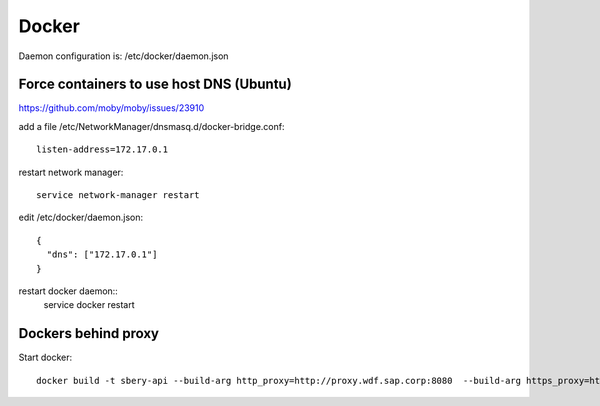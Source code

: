 Docker
======

Daemon configuration is:
/etc/docker/daemon.json

Force containers to use host DNS (Ubuntu)
-----------------------------------------
https://github.com/moby/moby/issues/23910

add a file /etc/NetworkManager/dnsmasq.d/docker-bridge.conf::

    listen-address=172.17.0.1

restart network manager::

    service network-manager restart

edit /etc/docker/daemon.json::

    {
      "dns": ["172.17.0.1"]
    }

restart docker daemon::
    service docker restart

Dockers behind proxy
--------------------

Start docker::

    docker build -t sbery-api --build-arg http_proxy=http://proxy.wdf.sap.corp:8080  --build-arg https_proxy=http://proxy.wdf.sap.corp:8080 .
